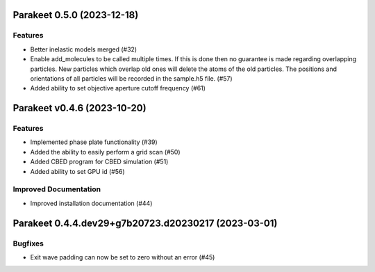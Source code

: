 Parakeet 0.5.0 (2023-12-18)
===========================

Features
--------

- Better inelastic models merged (#32)
- Enable add_molecules to be called multiple times. If this is done then no guarantee is made regarding overlapping particles. New particles which overlap old ones will delete the atoms of the old particles. The positions and orientations of all particles will be recorded in the sample.h5 file. (#57)
- Added ability to set objective aperture cutoff frequency (#61)


Parakeet v0.4.6 (2023-10-20)
============================

Features
--------

- Implemented phase plate functionality (#39)
- Added the ability to easily perform a grid scan (#50)
- Added CBED program for CBED simulation (#51)
- Added ability to set GPU id (#56)


Improved Documentation
----------------------

- Improved installation documentation (#44)


Parakeet 0.4.4.dev29+g7b20723.d20230217 (2023-03-01)
====================================================

Bugfixes
--------

- Exit wave padding can now be set to zero without an error (#45)
